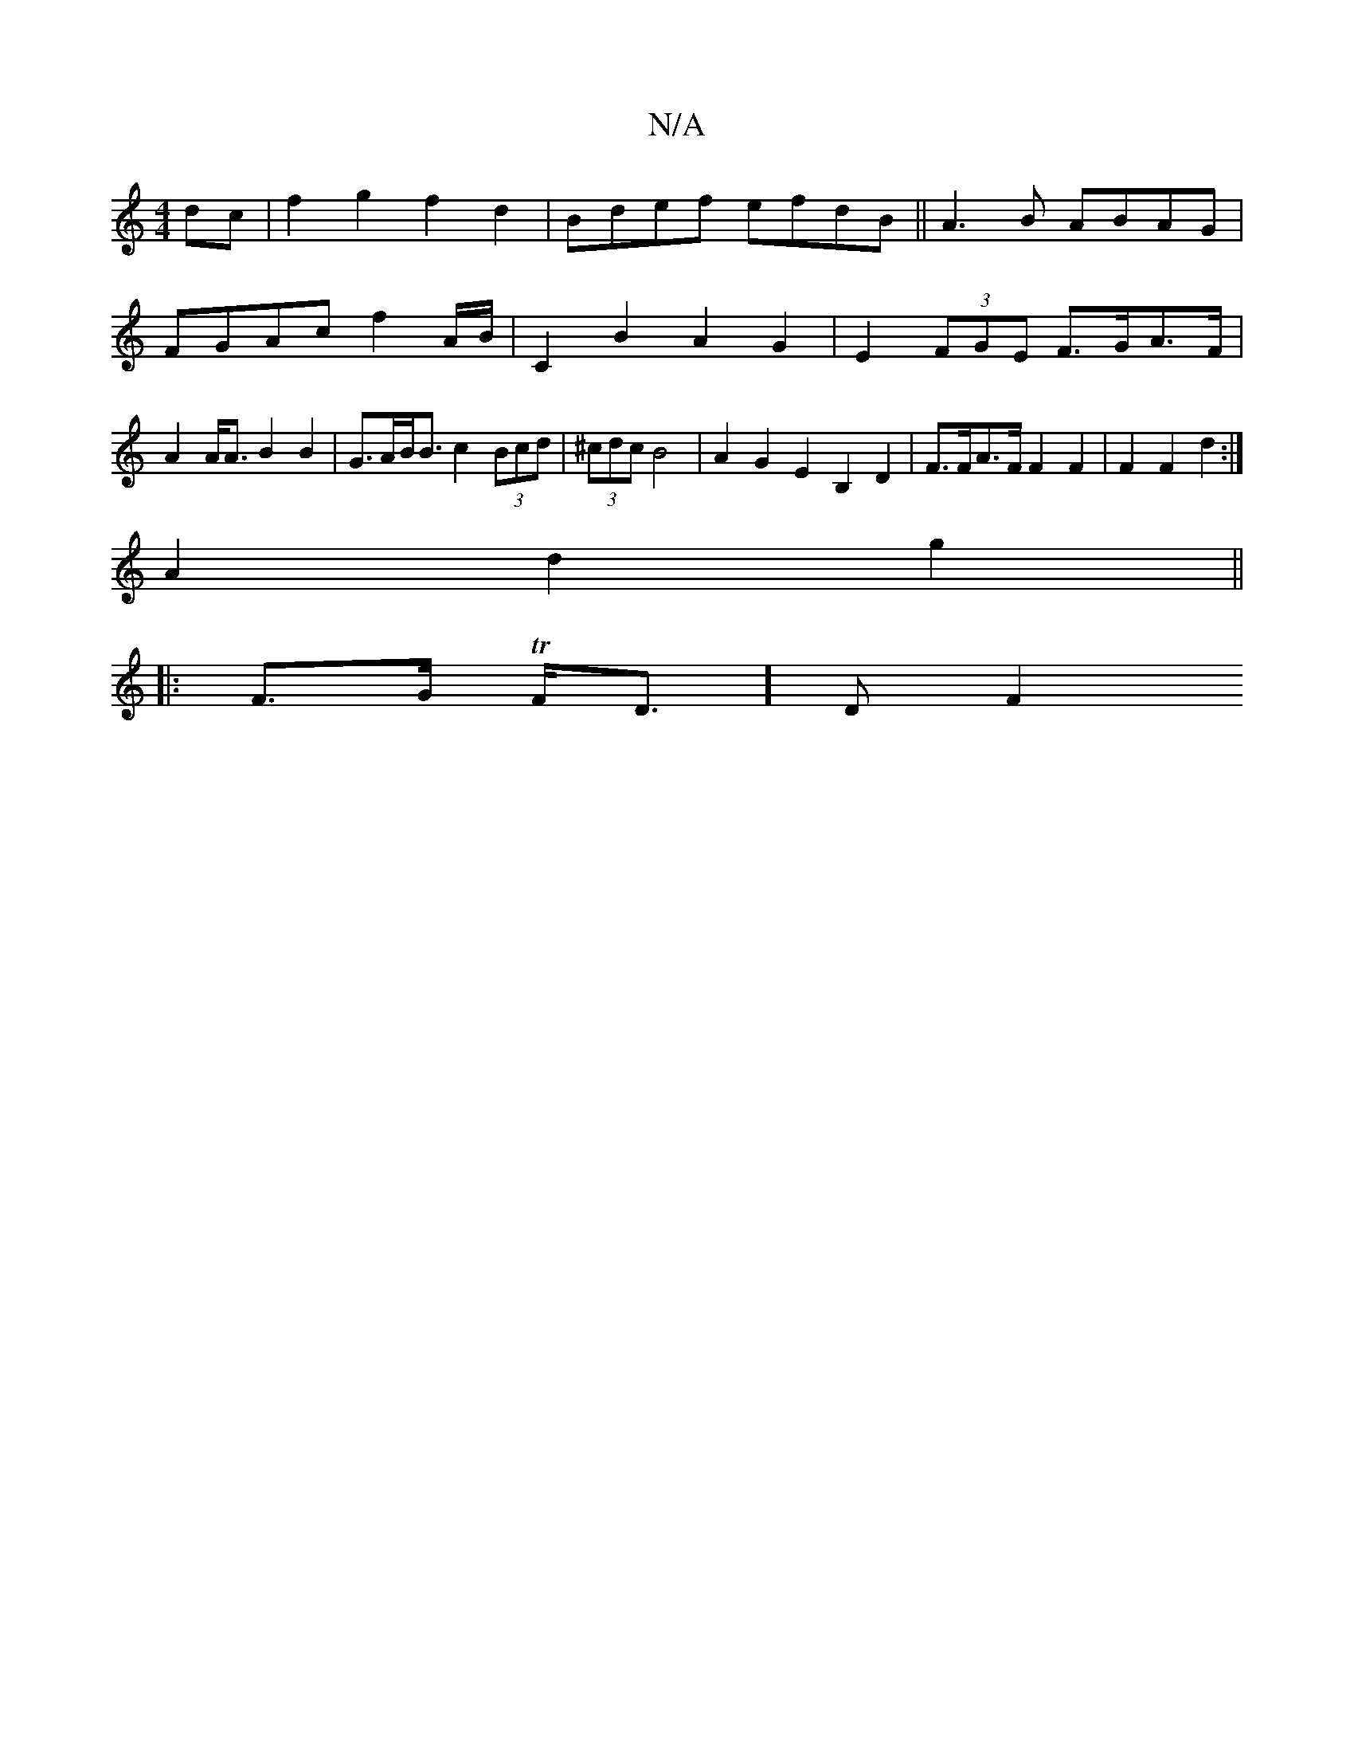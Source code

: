 X:1
T:N/A
M:4/4
R:N/A
K:Cmajor
dc|f2g2 f2d2|Bdef efdB|| A3B ABAG | FGAc f2 A/2B/2 | C2 B2 A2 G2 | E2 (3FGE F>GA>F | A2 A<A B2 B2 | G>AB<B c2 (3Bcd | (3^cdc B4 |A2G2E2B,2 D2 | F>FA>F F2 F2 | F2 F2 d2 :|
A2 d2 g2 ||
|: F>G T F<D]D F2